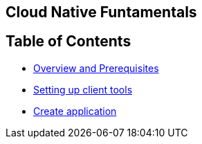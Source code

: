 [[cloud-native-fundamentals]]
Cloud Native Funtamentals
--------------------------

[[ltable-of-contents]]
Table of Contents
-----------------

* link:1-overview-prerequisite.adoc[Overview and Prerequisites]
* link:2-setting-up-client-tools.adoc[Setting up client tools]
* link:3-create-application.adoc[Create application]